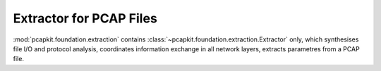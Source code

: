 Extractor for PCAP Files
========================

:mod:`pcapkit.foundation.extraction` contains
:class:`~pcapkit.foundation.extraction.Extractor` only,
which synthesises file I/O and protocol analysis,
coordinates information exchange in all network layers,
extracts parametres from a PCAP file.

.. todo::

   Implement engine support for |pypcap|_ & |pycapfile|_.

.. .. automodule:: pcapkit.foundation.extraction
..    :members:
..    :undoc-members:
..    :private-members:
..    :show-inheritance:

.. |pypcap| replace:: ``pypcap``
.. _pypcap: https://pypcap.readthedocs.io/en/latest/
.. |pycapfile| replace:: ``pycapfile``
.. _pycapfile: https://github.com/kisom/pypcapfile
